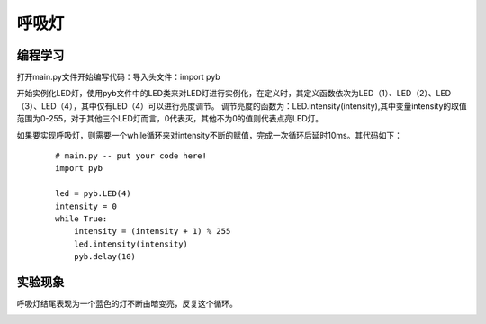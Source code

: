 ﻿呼吸灯
------------------

编程学习
^^^^^^^^^^^^^^^^^^^^^
打开main.py文件开始编写代码：导入头文件：import pyb

开始实例化LED灯，使用pyb文件中的LED类来对LED灯进行实例化，在定义时，其定义函数依次为LED（1）、LED（2）、LED（3）、LED（4），其中仅有LED（4）可以进行亮度调节。
调节亮度的函数为：LED.intensity(intensity),其中变量intensity的取值范围为0-255，对于其他三个LED灯而言，0代表灭，其他不为0的值则代表点亮LED灯。

如果要实现呼吸灯，则需要一个while循环来对intensity不断的赋值，完成一次循环后延时10ms。其代码如下：
 ::

    # main.py -- put your code here!
    import pyb
    
    led = pyb.LED(4)
    intensity = 0
    while True:
        intensity = (intensity + 1) % 255
        led.intensity(intensity)
        pyb.delay(10) 

实验现象
^^^^^^^^^^^^^^^^^^^^^
呼吸灯结尾表现为一个蓝色的灯不断由暗变亮，反复这个循环。

.. image:: ./_static/hxd3.png
